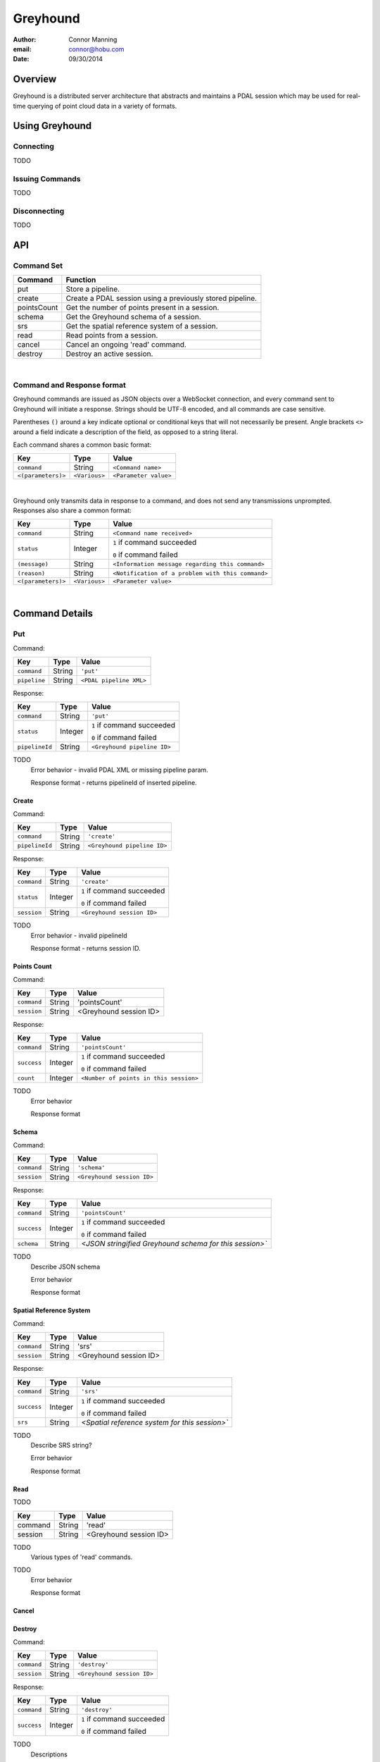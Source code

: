 ===============================================================================
Greyhound
===============================================================================

:author: Connor Manning
:email: connor@hobu.com
:date: 09/30/2014

Overview
===============================================================================

Greyhound is a distributed server architecture that abstracts and maintains a PDAL session which may be used for real-time querying of point cloud data in a variety of formats.

Using Greyhound
===============================================================================

Connecting
-------------------------------------------------------------------------------

TODO

Issuing Commands
-------------------------------------------------------------------------------

TODO

Disconnecting
-------------------------------------------------------------------------------

TODO

API
===============================================================================

Command Set
-------------------------------------------------------------------------------

+---------------+-------------------------------------------------------------+
| Command       | Function                                                    |
+===============+=============================================================+
| put           | Store a pipeline.                                           |
+---------------+-------------------------------------------------------------+
| create        | Create a PDAL session using a previously stored pipeline.   |
+---------------+-------------------------------------------------------------+
| pointsCount   | Get the number of points present in a session.              |
+---------------+-------------------------------------------------------------+
| schema        | Get the Greyhound schema of a session.                      |
+---------------+-------------------------------------------------------------+
| srs           | Get the spatial reference system of a session.              |
+---------------+-------------------------------------------------------------+
| read          | Read points from a session.                                 |
+---------------+-------------------------------------------------------------+
| cancel        | Cancel an ongoing 'read' command.                           |
+---------------+-------------------------------------------------------------+
| destroy       | Destroy an active session.                                  |
+---------------+-------------------------------------------------------------+

|

Command and Response format
-------------------------------------------------------------------------------

Greyhound commands are issued as JSON objects over a WebSocket connection, and every command sent to Greyhound will initiate a response.  Strings should be UTF-8 encoded, and all commands are case sensitive.

Parentheses ``()`` around a key indicate optional or conditional keys that will not necessarily be present.  Angle brackets ``<>`` around a field indicate a description of the field, as opposed to a string literal.

Each command shares a common basic format:

+-------------------+-------------+------------------------------------------------+
| Key               | Type        | Value                                          |
+===================+=============+================================================+
| ``command``       | String      | ``<Command name>``                             |
+-------------------+-------------+------------------------------------------------+
| ``<(parameters)>``|``<Various>``| ``<Parameter value>``                          |
+-------------------+-------------+------------------------------------------------+

|

Greyhound only transmits data in response to a command, and does not send any transmissions unprompted.  Responses also share a common format:

+-------------------+--------------+--------------------------------------------------+
| Key               | Type         | Value                                            |
+===================+==============+==================================================+
| ``command``       | String       | ``<Command name received>``                      |
+-------------------+--------------+--------------------------------------------------+
| ``status``        | Integer      | ``1`` if command succeeded                       |
|                   |              |                                                  |
|                   |              | ``0`` if command failed                          |
+-------------------+--------------+--------------------------------------------------+
| ``(message)``     | String       | ``<Information message regarding this command>`` |
+-------------------+--------------+--------------------------------------------------+
| ``(reason)``      | String       | ``<Notification of a problem with this command>``|
+-------------------+--------------+--------------------------------------------------+
| ``<(parameters)>``| ``<Various>``| ``<Parameter value>``                            |
+-------------------+--------------+--------------------------------------------------+

|

Command Details
===============================================================================

Put
-------------------------------------------------------------------------------

Command:

+-------------------+------------+----------------------------------------------------+
| Key               | Type       | Value                                              |
+===================+============+====================================================+
| ``command``       | String     | ``'put'``                                          |
+-------------------+------------+----------------------------------------------------+
| ``pipeline``      | String     | ``<PDAL pipeline XML>``                            |
+-------------------+------------+----------------------------------------------------+

Response:

+-------------------+------------+----------------------------------------------------+
| Key               | Type       | Value                                              |
+===================+============+====================================================+
| ``command``       | String     | ``'put'``                                          |
+-------------------+------------+----------------------------------------------------+
| ``status``        | Integer    | ``1`` if command succeeded                         |
|                   |            |                                                    |
|                   |            | ``0`` if command failed                            |
+-------------------+------------+----------------------------------------------------+
| ``pipelineId``    | String     | ``<Greyhound pipeline ID>``                        |
+-------------------+------------+----------------------------------------------------+

TODO
    Error behavior - invalid PDAL XML or missing pipeline param.

    Response format - returns pipelineId of inserted pipeline.

Create
~~~~~~~~~~~~~~~~~~~~~~~~~~~~~~~~~~~~~~~~~~~~~~~~~~~~~~~~~~~~~~~~~~~~~~~~~~~~~~~

Command:

+---------------+------------+------------------------------------------------+
| Key           | Type       | Value                                          |
+===============+============+================================================+
| ``command``   | String     | ``'create'``                                   |
+---------------+------------+------------------------------------------------+
| ``pipelineId``| String     | ``<Greyhound pipeline ID>``                    |
+---------------+------------+------------------------------------------------+

Response:

+-------------------+------------+----------------------------------------------------+
| Key               | Type       | Value                                              |
+===================+============+====================================================+
| ``command``       | String     | ``'create'``                                       |
+-------------------+------------+----------------------------------------------------+
| ``status``        | Integer    | ``1`` if command succeeded                         |
|                   |            |                                                    |
|                   |            | ``0`` if command failed                            |
+-------------------+------------+----------------------------------------------------+
| ``session``       | String     | ``<Greyhound session ID>``                         |
+-------------------+------------+----------------------------------------------------+

TODO
    Error behavior - invalid pipelineId

    Response format - returns session ID.

Points Count
~~~~~~~~~~~~~~~~~~~~~~~~~~~~~~~~~~~~~~~~~~~~~~~~~~~~~~~~~~~~~~~~~~~~~~~~~~~~~~~

Command:

+---------------+------------+------------------------------------------------+
| Key           | Type       | Value                                          |
+===============+============+================================================+
| ``command``   | String     | 'pointsCount'                                  |
+---------------+------------+------------------------------------------------+
| ``session``   | String     | <Greyhound session ID>                         |
+---------------+------------+------------------------------------------------+

Response:

+-------------------+------------+----------------------------------------------------+
| Key               | Type       | Value                                              |
+===================+============+====================================================+
| ``command``       | String     | ``'pointsCount'``                                  |
+-------------------+------------+----------------------------------------------------+
| ``success``       | Integer    | ``1`` if command succeeded                         |
|                   |            |                                                    |
|                   |            | ``0`` if command failed                            |
+-------------------+------------+----------------------------------------------------+
| ``count``         | Integer    | ``<Number of points in this session>``             |
+-------------------+------------+----------------------------------------------------+

TODO
    Error behavior

    Response format

Schema
~~~~~~~~~~~~~~~~~~~~~~~~~~~~~~~~~~~~~~~~~~~~~~~~~~~~~~~~~~~~~~~~~~~~~~~~~~~~~~~

Command:

+---------------+------------+------------------------------------------------+
| Key           | Type       | Value                                          |
+===============+============+================================================+
| ``command``   | String     | ``'schema'``                                   |
+---------------+------------+------------------------------------------------+
| ``session``   | String     | ``<Greyhound session ID>``                     |
+---------------+------------+------------------------------------------------+

Response:

+-------------------+------------+--------------------------------------------------------+
| Key               | Type       | Value                                                  |
+===================+============+========================================================+
| ``command``       | String     | ``'pointsCount'``                                      |
+-------------------+------------+--------------------------------------------------------+
| ``success``       | Integer    | ``1`` if command succeeded                             |
|                   |            |                                                        |
|                   |            | ``0`` if command failed                                |
+-------------------+------------+--------------------------------------------------------+
| ``schema``        | String     | `<JSON stringified Greyhound schema for this session>``|
+-------------------+------------+--------------------------------------------------------+

TODO
    Describe JSON schema

    Error behavior

    Response format
    
Spatial Reference System
~~~~~~~~~~~~~~~~~~~~~~~~~~~~~~~~~~~~~~~~~~~~~~~~~~~~~~~~~~~~~~~~~~~~~~~~~~~~~~~

Command:

+---------------+------------+------------------------------------------------+
| Key           | Type       | Value                                          |
+===============+============+================================================+
| ``command``   | String     | 'srs'                                          |
+---------------+------------+------------------------------------------------+
| ``session``   | String     | <Greyhound session ID>                         |
+---------------+------------+------------------------------------------------+

Response:

+-------------------+------------+--------------------------------------------------------+
| Key               | Type       | Value                                                  |
+===================+============+========================================================+
| ``command``       | String     | ``'srs'``                                              |
+-------------------+------------+--------------------------------------------------------+
| ``success``       | Integer    | ``1`` if command succeeded                             |
|                   |            |                                                        |
|                   |            | ``0`` if command failed                                |
+-------------------+------------+--------------------------------------------------------+
| ``srs``           | String     | `<Spatial reference system for this session>``         |
+-------------------+------------+--------------------------------------------------------+

TODO
    Describe SRS string?
    
    Error behavior

    Response format

Read
~~~~~~~~~~~~~~~~~~~~~~~~~~~~~~~~~~~~~~~~~~~~~~~~~~~~~~~~~~~~~~~~~~~~~~~~~~~~~~~
TODO

+---------------+------------+------------------------------------------------+
| Key           | Type       | Value                                          |
+===============+============+================================================+
| command       | String     | 'read'                                         |
+---------------+------------+------------------------------------------------+
| session       | String     | <Greyhound session ID>                         |
+---------------+------------+------------------------------------------------+

TODO
    Various types of 'read' commands.

TODO
    Error behavior

    Response format

Cancel
~~~~~~~~~~~~~~~~~~~~~~~~~~~~~~~~~~~~~~~~~~~~~~~~~~~~~~~~~~~~~~~~~~~~~~~~~~~~~~~

Destroy
~~~~~~~~~~~~~~~~~~~~~~~~~~~~~~~~~~~~~~~~~~~~~~~~~~~~~~~~~~~~~~~~~~~~~~~~~~~~~~~

Command:

+---------------+------------+------------------------------------------------+
| Key           | Type       | Value                                          |
+===============+============+================================================+
| ``command``   | String     | ``'destroy'``                                  |
+---------------+------------+------------------------------------------------+
| ``session``   | String     | ``<Greyhound session ID>``                     |
+---------------+------------+------------------------------------------------+

Response:

+-------------------+------------+--------------------------------------------------------+
| Key               | Type       | Value                                                  |
+===================+============+========================================================+
| ``command``       | String     | ``'destroy'``                                          |
+-------------------+------------+--------------------------------------------------------+
| ``success``       | Integer    | ``1`` if command succeeded                             |
|                   |            |                                                        |
|                   |            | ``0`` if command failed                                |
+-------------------+------------+--------------------------------------------------------+

TODO
    Descriptions

Deploying Greyhound
===============================================================================

Setting up the Server
-------------------------------------------------------------------------------

TODO

Configuring Greyhound Settings
-------------------------------------------------------------------------------

TODO
